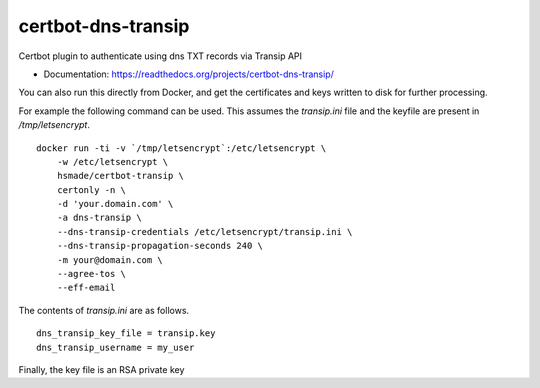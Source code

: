 ===============================
certbot-dns-transip
===============================

.. image:: https://readthedocs.org/projects/certbot-dns-transip/badge/?version=stable
   :target: https://certbot-dns-transip.readthedocs.io/en/stable/?badge=stable
   :alt: Documentation Status
   
.. image:: https://www.travis-ci.org/hsmade/certbot-dns-transip.svg?branch=master&status=passed
   :target: https://www.travis-ci.org/github/hsmade/certbot-dns-transip
   :alt: Build Status

Certbot plugin to authenticate using dns TXT records via Transip API


* Documentation: https://readthedocs.org/projects/certbot-dns-transip/

You can also run this directly from Docker, and get the certificates and keys written to disk for further processing.

For example the following command can be used. This assumes the `transip.ini` file and the keyfile are present in `/tmp/letsencrypt`. ::

    docker run -ti -v `/tmp/letsencrypt`:/etc/letsencrypt \
        -w /etc/letsencrypt \
        hsmade/certbot-transip \
        certonly -n \
        -d 'your.domain.com' \
        -a dns-transip \
        --dns-transip-credentials /etc/letsencrypt/transip.ini \
        --dns-transip-propagation-seconds 240 \
        -m your@domain.com \
        --agree-tos \
        --eff-email

The contents of `transip.ini` are as follows. ::

    dns_transip_key_file = transip.key
    dns_transip_username = my_user
    
Finally, the key file is an RSA private key
